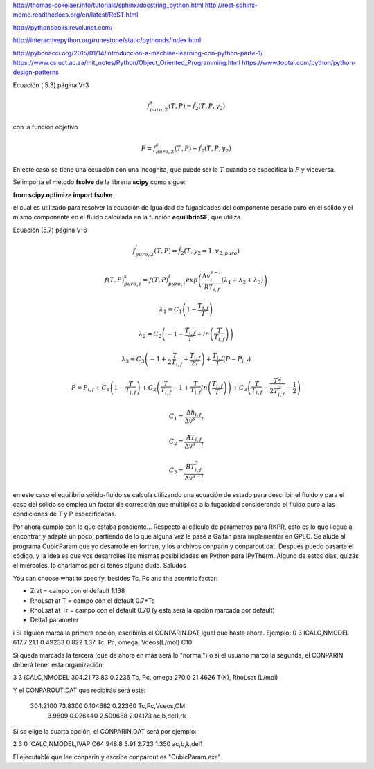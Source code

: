

http://thomas-cokelaer.info/tutorials/sphinx/docstring_python.html
http://rest-sphinx-memo.readthedocs.org/en/latest/ReST.html

http://pythonbooks.revolunet.com/

http://interactivepython.org/runestone/static/pythonds/index.html

http://pybonacci.org/2015/01/14/introduccion-a-machine-learning-con-python-parte-1/
https://www.cs.uct.ac.za/mit_notes/Python/Object_Oriented_Programming.html
https://www.toptal.com/python/python-design-patterns


Ecuación ( 5.3) página V-3 

.. math:: f_{puro,2}^s(T,P) = \hat f_2 \left(T,P,y_2 \right)

con la función objetivo 

.. math:: F = f_{puro,2}^s(T,P) - \hat f_2 \left(T,P,y_2 \right)

En este caso se tiene una ecuación con una incognita, que puede ser la :math:`T` cuando se especifica la :math:`P` y viceversa.

Se importa el método **fsolve** de la librería **scipy** como sigue:

**from scipy.optimize import fsolve**

el cual es utilizado para resolver la ecuación de igualdad de fugacidades del componente pesado puro en el sólido y el mismo componente en el fluido calculada en la función **equilibrioSF**, que utiliza 





Ecuación (5.7) página V-6 

.. math:: f_{puro,2}^l(T,P) = \hat f_2 \left(T,y_2=1, v_{2, puro} \right)


.. math:: f(T,P)_{puro,i}^s = f(T,P)_{puro,i}^l exp \left( \frac{\Delta v_i^{s-l}}{RT_{i,f}} \left( \lambda_1 + \lambda_2 + \lambda_3 \right)   \right)

.. math:: \lambda_1 = C_1\left( 1- \frac{T_{i,f}}{T}\right)

.. math:: \lambda_2 = C_2\left( -1- \frac{T_{i,f}}{T}  + ln \left(\frac{T}{T_{i,f}}\right) \right)

.. math:: \lambda_3 = C_3\left( -1 + \frac{T}{2T_{i,f}} + \frac{T_{i,f}}{2T} \right) + \frac{T_{i,f}}{T} \left(P-P_{i,f} \right)

.. math:: P = P_{i,f} + C_1\left( 1- \frac{T}{T_{i,f}}\right) + C_2\left(\frac{T}{T_{i,f}} -1 + \frac{T}{T_{i,f}}ln \left(\frac{T_{i,f}}{T}\right) \right) + C_3\left(\frac{T}{T_{i,f}} - \frac{T^2}{2T_{i,f}^2} - \frac{1}{2}  \right)

.. math:: C_1 = \frac{\Delta h_{i,f}}{\Delta v^{s-l}}

.. math:: C_2 = \frac{AT_{i,f}}{\Delta v^{s-l}}

.. math:: C_3 = \frac{BT_{i,f}^2}{\Delta v^{s-l}}

en este caso el equilibrio sólido-fluido se calcula utilizando una ecuación de estado para describir el fluido y para el caso del sólido se emplea un factor de corrección que multiplica a la fugacidad considerando el fluido puro a las condiciones de T y P especificadas.





Por ahora cumplo con lo que estaba pendiente... Respecto al cálculo de parámetros para RKPR, esto es lo que llegué a encontrar y adapté un poco, partiendo de lo que alguna vez le pasé a Gaitan para implementar en GPEC. 
Se alude al programa CubicParam que yo desarrollé en fortran, y los archivos conparin y conparout.dat. Después puedo pasarte el código, y la idea es que vos desarrolles las mismas posibilidades en Python para IPyTherm.
Alguno de estos días, quizás el miércoles, lo charlamos por si tenés alguna duda.
Saludos

You can choose what to specify, besides Tc, Pc and the acentric factor:

- Zrat = campo con el default 1.168
- RhoLsat at T = campo con el default 0.7*Tc
- RhoLsat at Tr = campo con el default 0.70 (y esta será la opción marcada por default)
- Delta1 parameter
i
Si alguien marca la primera opción, escribirás el CONPARIN.DAT igual que  hasta ahora. Ejemplo:
0  3                                 ICALC,NMODEL
617.7  21.1  0.49233  0.822  1.37    Tc, Pc, omega, Vceos(L/mol)  C10

Si queda marcada la tercera (que de ahora en más será lo "normal") o si el usuario marcó la segunda, el CONPARIN deberá tener esta organización:

3  3                             ICALC,NMODEL
304.21  73.83  0.2236      Tc, Pc, omega
270.0  21.4626                 T(K), RhoLsat (L/mol)

Y el CONPAROUT.DAT que  recibirás será este:

  304.2100   73.8300  0.104682  0.22360     Tc,Pc,Vceos,OM
    3.9809  0.026440  2.509688   2.04173     ac,b,del1,rk
 
Si se elige la cuarta opción, el CONPARIN.DAT será por ejemplo:

2  3  0                             ICALC,NMODEL,IVAP
C64    948.8  3.91     2.723    1.350    ac,b,k,del1

El ejecutable que lee conparin y escribe conparout es "CubicParam.exe".













